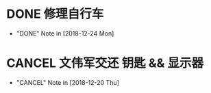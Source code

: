 #+STARTUP: overview
* DONE 修理自行车
  CLOSED: [2018-12-24 Mon 15:28]
  - "DONE" Note in [2018-12-24 Mon]
* CANCEL 文伟军交还 钥匙 && 显示器
  CLOSED: [2018-12-20 Thu 18:12] SCHEDULED: <2018-09-25 Tue>
  
  - "CANCEL" Note in [2018-12-20 Thu]

